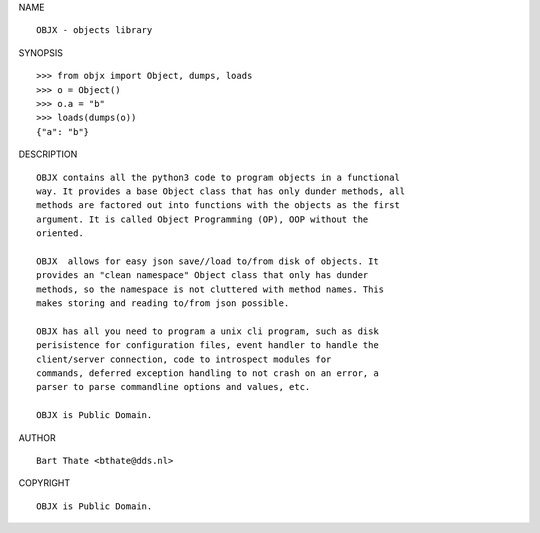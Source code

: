 NAME

::

    OBJX - objects library


SYNOPSIS

::

    >>> from objx import Object, dumps, loads
    >>> o = Object()
    >>> o.a = "b"
    >>> loads(dumps(o))
    {"a": "b"}  


DESCRIPTION

::

    OBJX contains all the python3 code to program objects in a functional
    way. It provides a base Object class that has only dunder methods, all
    methods are factored out into functions with the objects as the first
    argument. It is called Object Programming (OP), OOP without the
    oriented.

    OBJX  allows for easy json save//load to/from disk of objects. It
    provides an "clean namespace" Object class that only has dunder
    methods, so the namespace is not cluttered with method names. This
    makes storing and reading to/from json possible.

    OBJX has all you need to program a unix cli program, such as disk
    perisistence for configuration files, event handler to handle the
    client/server connection, code to introspect modules for
    commands, deferred exception handling to not crash on an error, a
    parser to parse commandline options and values, etc.

    OBJX is Public Domain.


AUTHOR

::

    Bart Thate <bthate@dds.nl>


COPYRIGHT

::

    OBJX is Public Domain.
